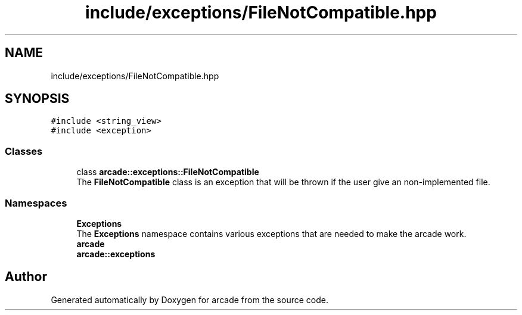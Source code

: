 .TH "include/exceptions/FileNotCompatible.hpp" 3 "Sun Apr 11 2021" "arcade" \" -*- nroff -*-
.ad l
.nh
.SH NAME
include/exceptions/FileNotCompatible.hpp
.SH SYNOPSIS
.br
.PP
\fC#include <string_view>\fP
.br
\fC#include <exception>\fP
.br

.SS "Classes"

.in +1c
.ti -1c
.RI "class \fBarcade::exceptions::FileNotCompatible\fP"
.br
.RI "The \fBFileNotCompatible\fP class is an exception that will be thrown if the user give an non-implemented file\&. "
.in -1c
.SS "Namespaces"

.in +1c
.ti -1c
.RI " \fBExceptions\fP"
.br
.RI "The \fBExceptions\fP namespace contains various exceptions that are needed to make the arcade work\&. "
.ti -1c
.RI " \fBarcade\fP"
.br
.ti -1c
.RI " \fBarcade::exceptions\fP"
.br
.in -1c
.SH "Author"
.PP 
Generated automatically by Doxygen for arcade from the source code\&.
